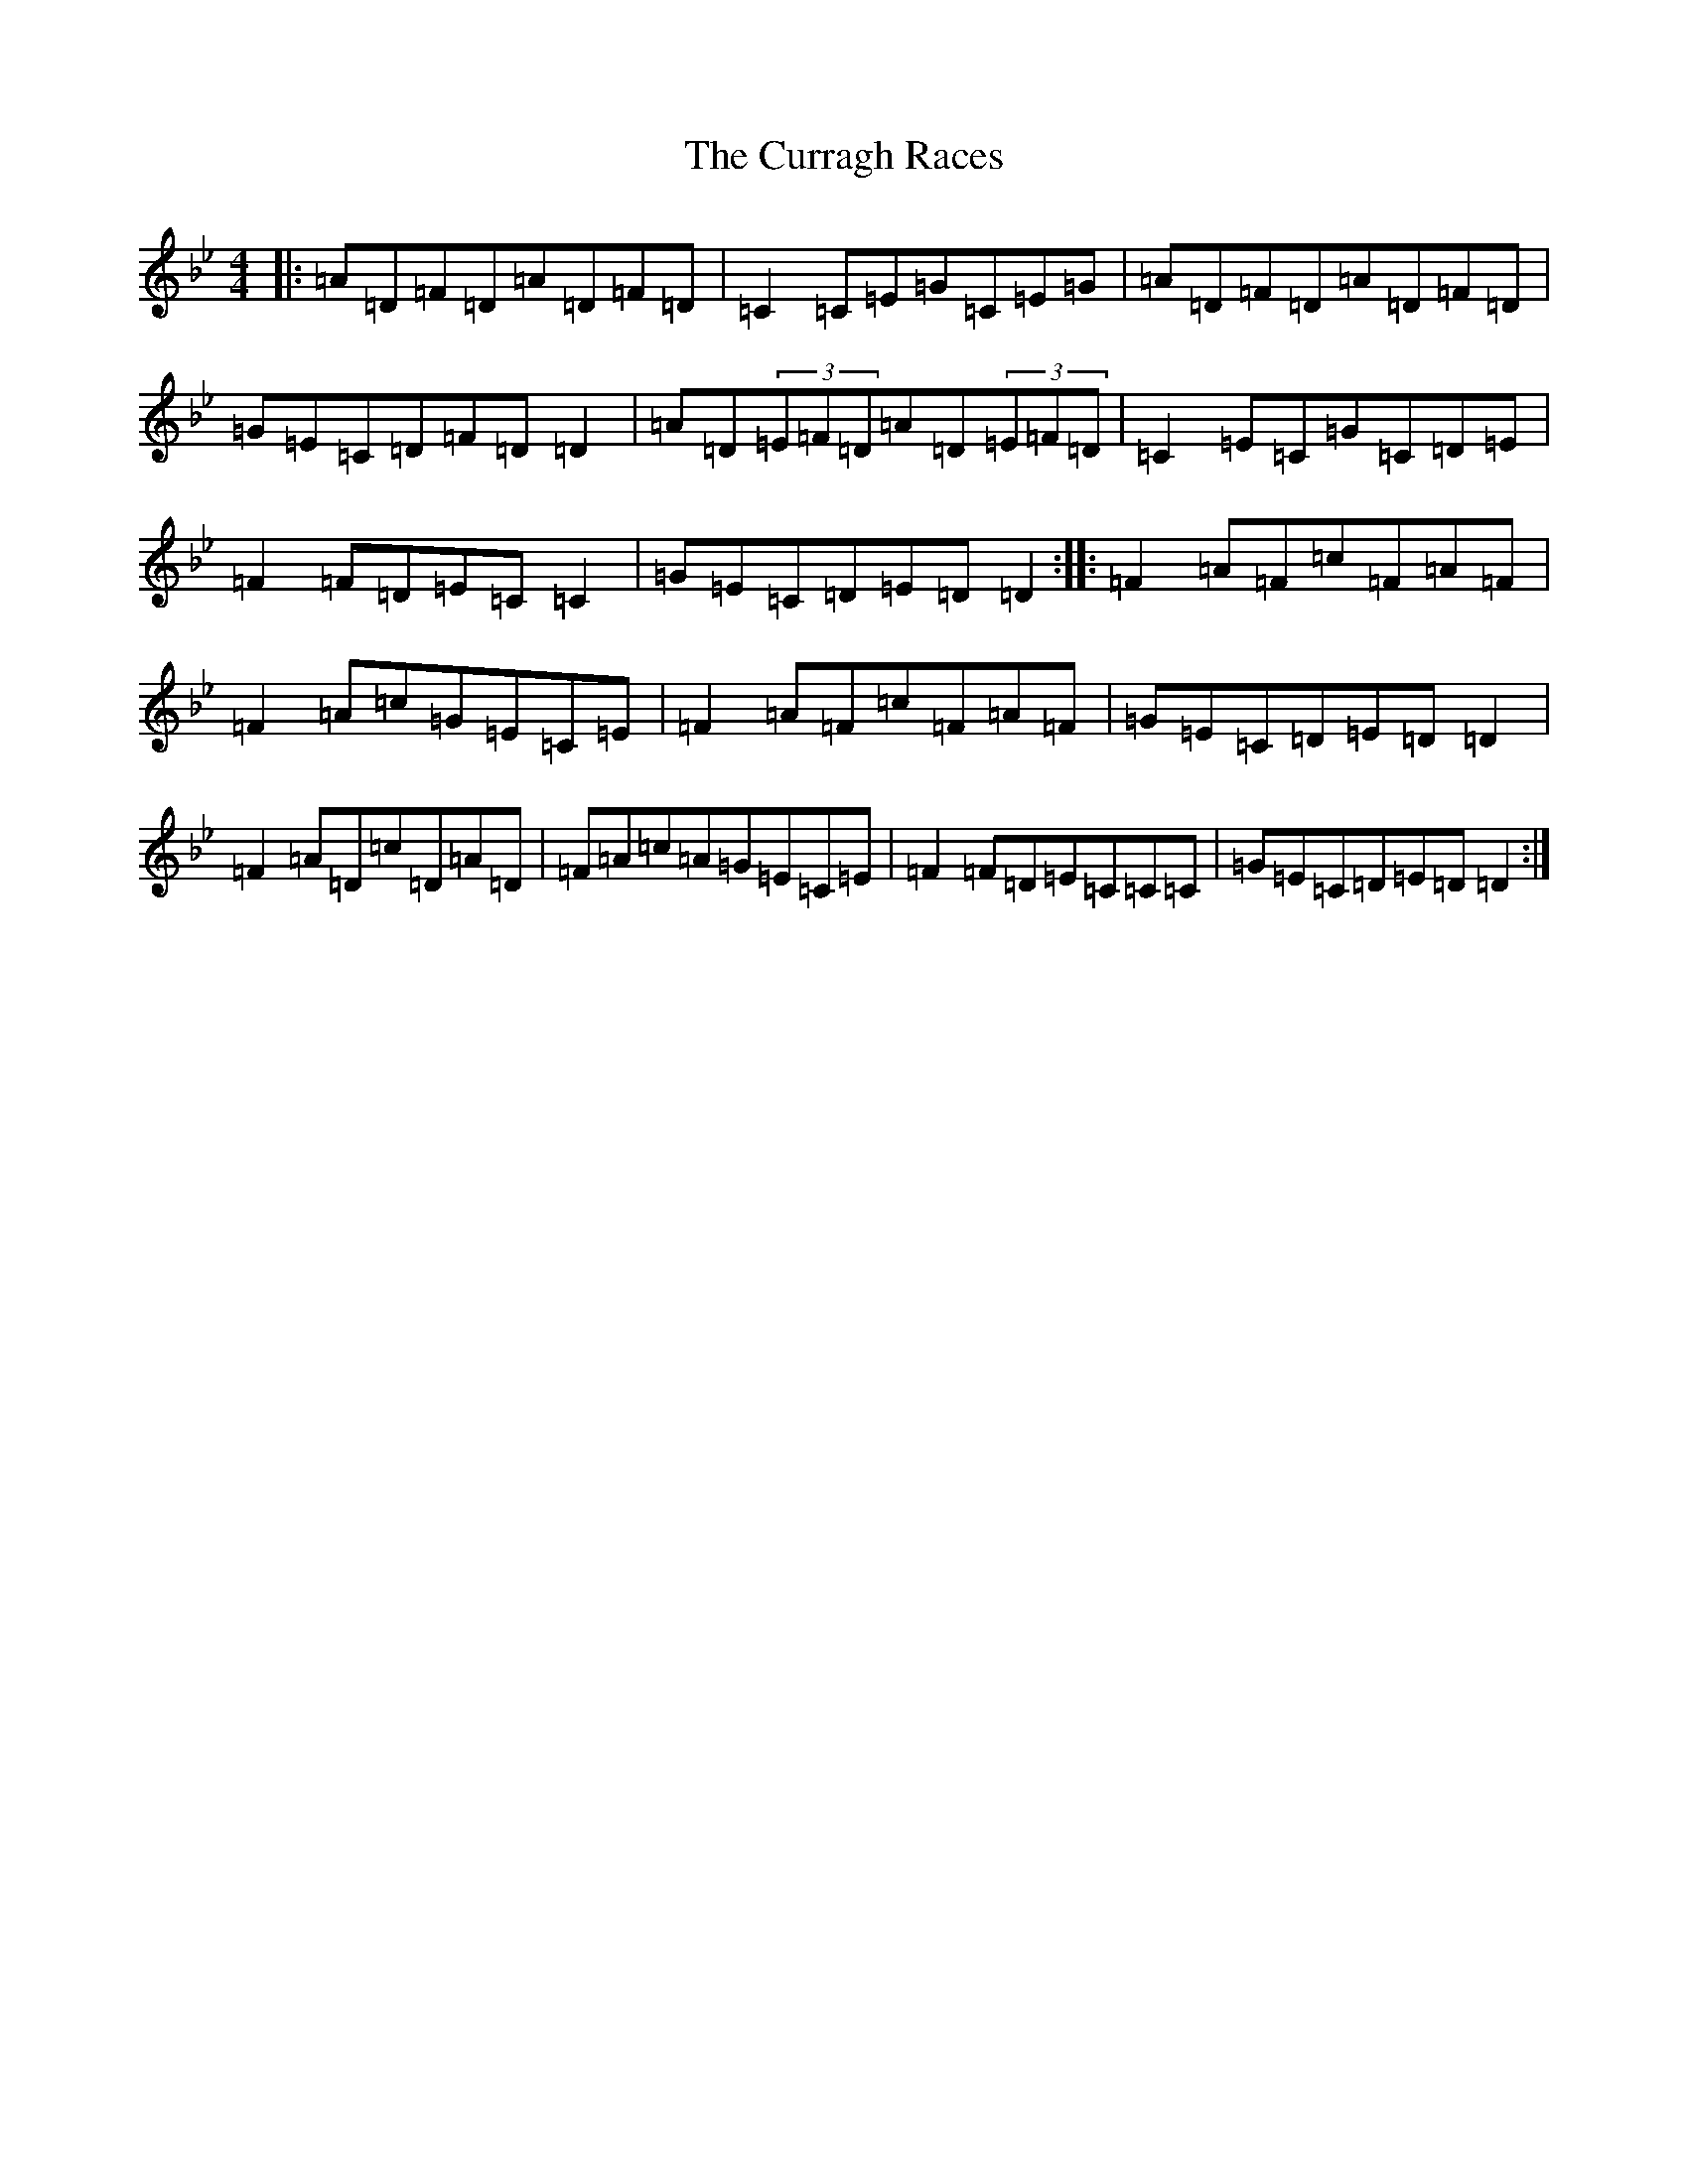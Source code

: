 X: 4592
T: Curragh Races, The
S: https://thesession.org/tunes/1760#setting22779
Z: A Dorian
R: reel
M:4/4
L:1/8
K: C Dorian
|:=A=D=F=D=A=D=F=D|=C2=C=E=G=C=E=G|=A=D=F=D=A=D=F=D|=G=E=C=D=F=D=D2|=A=D(3=E=F=D=A=D(3=E=F=D|=C2=E=C=G=C=D=E|=F2=F=D=E=C=C2|=G=E=C=D=E=D=D2:||:=F2=A=F=c=F=A=F|=F2=A=c=G=E=C=E|=F2=A=F=c=F=A=F|=G=E=C=D=E=D=D2|=F2=A=D=c=D=A=D|=F=A=c=A=G=E=C=E|=F2=F=D=E=C=C=C|=G=E=C=D=E=D=D2:|